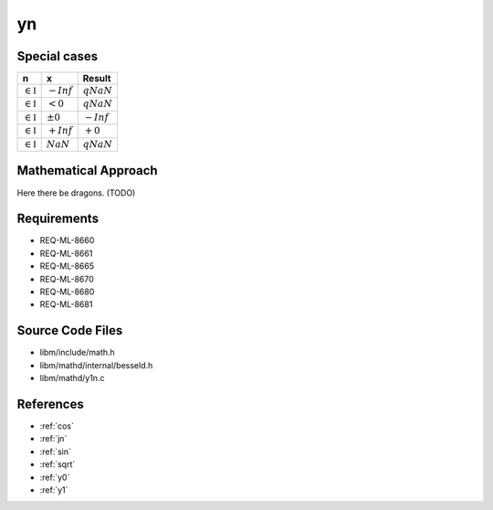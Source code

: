 yn
~~~

.. c:autodoc:: ../libm/mathd/ynd.c

Special cases
^^^^^^^^^^^^^

+--------------------------------------+--------------------------------------+--------------------------------------+
| n                                    | x                                    | Result                               |
+======================================+======================================+======================================+
| :math:`\in \mathbb{I}`               | :math:`-Inf`                         | :math:`qNaN`                         |
+--------------------------------------+--------------------------------------+--------------------------------------+
| :math:`\in \mathbb{I}`               | :math:`<0`                           | :math:`qNaN`                         |
+--------------------------------------+--------------------------------------+--------------------------------------+
| :math:`\in \mathbb{I}`               | :math:`±0`                           | :math:`-Inf`                         |
+--------------------------------------+--------------------------------------+--------------------------------------+
| :math:`\in \mathbb{I}`               | :math:`+Inf`                         | :math:`+0`                           |
+--------------------------------------+--------------------------------------+--------------------------------------+
| :math:`\in \mathbb{I}`               | :math:`NaN`                          | :math:`qNaN`                         |
+--------------------------------------+--------------------------------------+--------------------------------------+

Mathematical Approach
^^^^^^^^^^^^^^^^^^^^^

Here there be dragons. (TODO)

Requirements
^^^^^^^^^^^^

* REQ-ML-8660
* REQ-ML-8661
* REQ-ML-8665
* REQ-ML-8670
* REQ-ML-8680
* REQ-ML-8681

Source Code Files
^^^^^^^^^^^^^^^^^

* libm/include/math.h
* libm/mathd/internal/besseld.h
* libm/mathd/y1n.c

References
^^^^^^^^^^

* :ref:`cos`
* :ref:`jn`
* :ref:`sin`
* :ref:`sqrt`
* :ref:`y0`
* :ref:`y1`
